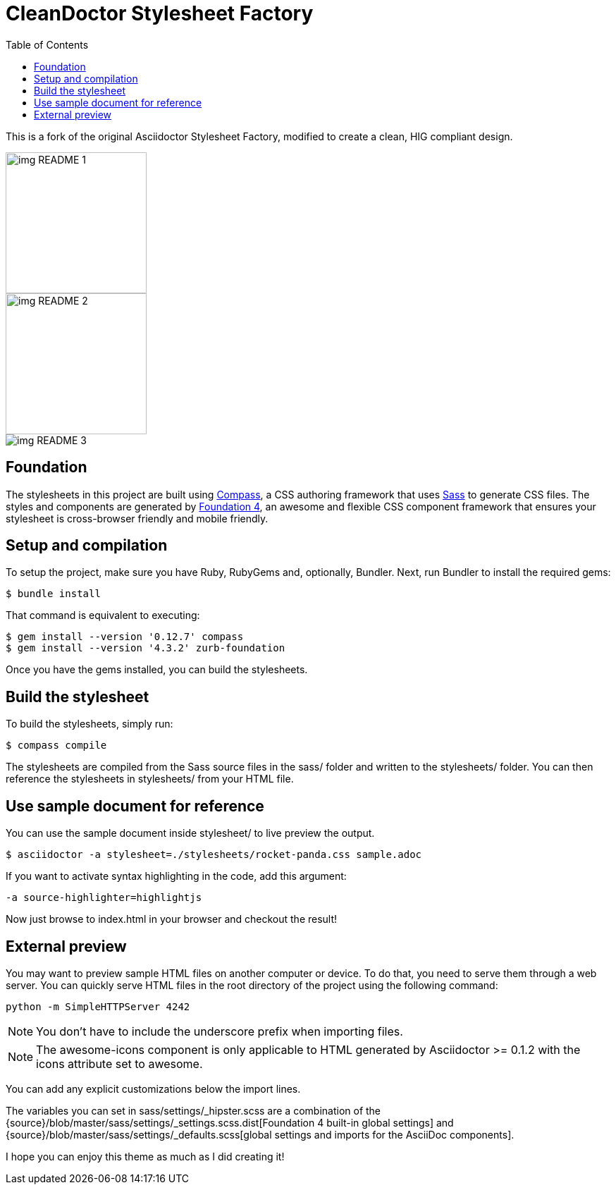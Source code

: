 ﻿= CleanDoctor Stylesheet Factory
:toc:

This is a fork of the original Asciidoctor Stylesheet Factory,
modified to create a clean, HIG compliant design.

image::img_README_1.png[,200]
image::img_README_2.png[,200]
image::img_README_3.png[]

== Foundation

The stylesheets in this project are built using http://compass-style.org[Compass], a CSS authoring framework that uses http://sass-lang.com[Sass] to generate CSS files.
The styles and components are generated by http://foundation.zurb.com[Foundation 4], an awesome and flexible CSS component framework that ensures your stylesheet is cross-browser friendly and mobile friendly.

== Setup and compilation

To setup the project, make sure you have Ruby, RubyGems and, optionally, Bundler.
Next, run Bundler to install the required gems:

 $ bundle install

That command is equivalent to executing:

 $ gem install --version '0.12.7' compass
 $ gem install --version '4.3.2' zurb-foundation

Once you have the gems installed, you can build the stylesheets.

== Build the stylesheet

To build the stylesheets, simply run:

 $ compass compile

The stylesheets are compiled from the Sass source files in the +sass/+ folder and written to the +stylesheets/+ folder.
You can then reference the stylesheets in +stylesheets/+ from your HTML file.

== Use sample document for reference

You can use the sample document inside  +stylesheet/+ to live preview
the output.

 $ asciidoctor -a stylesheet=./stylesheets/rocket-panda.css sample.adoc

If you want to activate syntax highlighting in the code, add this argument:

 -a source-highlighter=highlightjs 

Now just browse to +index.html+ in your browser and checkout the result!

== External preview

You may want to preview sample HTML files on another computer or device.
To do that, you need to serve them through a web server.
You can quickly serve HTML files in the root directory of the project using the following command:

 python -m SimpleHTTPServer 4242


NOTE: You don't have to include the underscore prefix when importing files.

NOTE: The +awesome-icons+ component is only applicable to HTML generated by Asciidoctor >= 0.1.2 with the +icons+ attribute set to +awesome+.

You can add any explicit customizations below the import lines.

The variables you can set in +sass/settings/_hipster.scss+ are a combination of the {source}/blob/master/sass/settings/_settings.scss.dist[Foundation 4 built-in global settings] and {source}/blob/master/sass/settings/_defaults.scss[global settings and imports for the AsciiDoc components].

I hope you can enjoy this theme as much as I did creating it!
